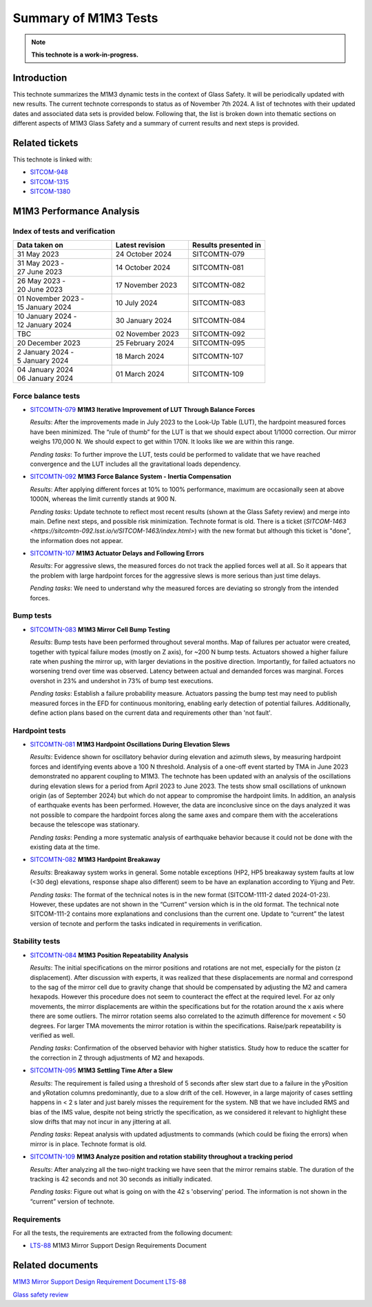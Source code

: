 #####################
Summary of M1M3 Tests
#####################

.. TODO: Delete the note below before merging new content to the main branch.
.. note::

   **This technote is a work-in-progress.**

.. abstract::
   This technote summarizes the M1M3 dynamic tests and corresponding technotes in the context of glass safety as of June 4th 2024.


Introduction
============

This technote summarizes the M1M3 dynamic tests in the context of Glass Safety. It will be periodically updated with new results. The current technote corresponds to status as of November 7th 2024. A list of technotes with their updated dates and associated data sets is provided below. Following that, the list is broken down into thematic sections on different aspects of M1M3 Glass Safety and a summary of current results and next steps is provided.


Related tickets
===============
This technote is linked with: 

* `SITCOM-948 <https://jira.lsstcorp.org/browse/SITCOM-948>`_

* `SITCOM-1315 <https://jira.lsstcorp.org/browse/SITCOM-1315>`_

* `SITCOM-1380 <https://jira.lsstcorp.org/browse/SITCOM-1380>`_

M1M3 Performance Analysis
=========================
Index of tests and verification
-----------------------------------

.. list-table::
   :widths: 90 70 70
   :header-rows: 1

   * - Data taken on
     - Latest revision
     - Results presented in

   * -
       | 31 May 2023
     - | 24 October 2024
     - SITCOMTN-079 

   * -
       | 31 May 2023 -
       | 27 June 2023
     - | 14 October 2024
     - SITCOMTN-081 

   * -
       | 26 May 2023 -
       | 20 June 2023
     - | 17 November 2023
     - SITCOMTN-082

   * -
       | 01 November 2023 -
       | 15 January 2024
     - | 10 July 2024
     - SITCOMTN-083 

   * -
       | 10 January 2024 -
       | 12 January 2024
     - | 30 January 2024
     - SITCOMTN-084

   * -
       | TBC
     - | 02 November 2023
     - SITCOMTN-092

   * -
       | 20 December 2023
     - | 25 February 2024
     - SITCOMTN-095

   * -
       | 2 January 2024 -
       | 5 January 2024
     - | 18 March 2024
     - SITCOMTN-107 

   * -
       | 04 January 2024
       | 06 January 2024
     - | 01 March 2024
     - SITCOMTN-109 


Force balance tests
-------------------

* `SITCOMTN-079 <https://sitcomtn-079.lsst.io/>`_ **M1M3 Iterative Improvement of LUT Through Balance Forces**

  *Results*: After the improvements made in July 2023 to the Look-Up Table (LUT), the hardpoint measured forces have been minimized. The “rule of thumb” for the LUT is that we should expect about 1/1000 correction. Our mirror weighs 170,000 N. We should expect to get within 170N. It looks like we are within this range.

  *Pending tasks*: To further improve the LUT, tests could be performed to validate that we have reached convergence and the LUT includes all the gravitational loads dependency.

* `SITCOMTN-092 <https://sitcomtn-092.lsst.io/v/SITCOM-1081/index.html>`_ **M1M3 Force Balance System - Inertia Compensation**

  *Results*: After applying different forces at 10% to 100% performance, maximum are occasionally seen at above 1000N, whereas the limit currently stands at 900 N.

  *Pending tasks*: Update technote to reflect most recent results (shown at the Glass Safety review) and merge into main. Define next steps, and possible risk minimization. Technote format is old. There is a ticket (`SITCOM-1463 <https://sitcomtn-092.lsst.io/v/SITCOM-1463/index.html>`) with the new format but although this ticket is "done", the information does not appear.

* `SITCOMTN-107 <https://sitcomtn-107.lsst.io/>`_ **M1M3 Actuator Delays and Following Errors**

  *Results*: For aggressive slews, the measured forces do not track the applied forces well at all. So it appears that the problem with large hardpoint forces for the aggressive slews is more serious than just time delays.

  *Pending tasks*:  We need to understand why the measured forces are deviating so strongly from the intended forces.

Bump tests
----------
* `SITCOMTN-083 <https://sitcomtn-083.lsst.io/>`_ **M1M3 Mirror Cell Bump Testing**

  *Results*: Bump tests have been performed throughout several months. Map of failures per actuator were created, together with typical failure modes (mostly on Z axis), for ~200 N bump tests.
  Actuators showed a higher failure rate when pushing the mirror up, with larger deviations in the positive direction.
  Importantly, for failed actuators no worsening trend over time was observed. Latency between actual and demanded forces was marginal.
  Forces overshot in 23% and undershot in 73% of bump test executions.
  
  *Pending tasks*:  Establish a failure probability measure.
  Actuators passing the bump test may need to publish measured forces in the EFD for continuous monitoring, enabling early detection of potential failures.
  Additionally, define action plans based on the current data and requirements other than 'not fault'.

Hardpoint tests
---------------
* `SITCOMTN-081 <https://sitcomtn-081.lsst.io/v/SITCOM-918/index.html>`_ **M1M3 Hardpoint Oscillations During Elevation Slews**

  *Results*: Evidence shown for oscillatory behavior during elevation and azimuth slews, by measuring hardpoint forces and identifying events above a 100 N threshold.  Analysis of a one-off event started by TMA in June 2023 demonstrated no apparent coupling to M1M3.
  The technote has been updated with an analysis of the oscillations during elevation slews for a period from April 2023 to June 2023. The tests show small oscillations of unknown origin (as of September 2024) but which do not appear to compromise the hardpoint limits. 
  In addition, an analysis of earthquake events has been performed. However, the data are inconclusive since on the days analyzed it was not possible to compare the hardpoint forces along the same axes and compare them with the accelerations because the telescope was stationary.

  *Pending tasks*: Pending a more systematic analysis of earthquake behavior because it could not be done with the existing data at the time. 

* `SITCOMTN-082 <https://sitcomtn-082.lsst.io/>`_ **M1M3 Hardpoint Breakaway** 

  *Results*:  Breakaway system works in general. Some notable exceptions (HP2, HP5 breakaway system faults at low (<30 deg) elevations, response shape also different) seem to be have an explanation according to Yijung and Petr. 

  *Pending tasks*: The format of the technical notes is in the new format (SITCOM-1111-2 dated 2024-01-23). However, these updates are not shown in the “Current” version which is in the old format. The technical note SITCOM-111-2 contains more explanations and conclusions than the current one. Update to “current” the latest version of tecnote and perform the tasks indicated in requirements in verification. 


Stability tests
---------------
* `SITCOMTN-084 <https://sitcomtn-084.lsst.io/>`_ **M1M3 Position Repeatability Analysis**

  *Results*: The initial specifications on the mirror positions and rotations are not met, especially for the piston (z displacement). After discussion with experts, it was realized that these displacements are normal and correspond to the sag of the mirror cell due to gravity change that should be compensated by adjusting the M2 and camera hexapods. However this procedure does not seem to counteract the effect at the required level. For az only movements,  the mirror displacements are within the specifications but for the rotation around the x axis where there are some outliers. The mirror rotation seems also correlated to the azimuth difference for movement < 50 degrees. For larger TMA movements the mirror rotation is within the specifications. Raise/park repeatability is verified as well.

  *Pending tasks*: Confirmation of the observed behavior with higher statistics. Study how to reduce the scatter for the correction in Z through adjustments of M2 and hexapods.

* `SITCOMTN-095 <https://sitcomtn-095.lsst.io/>`_ **M1M3 Settling Time After a Slew**
  
  *Results*: The requirement is failed using a threshold of 5 seconds after slew start due to a failure in the yPosition and yRotation columns predominantly, due to a slow drift of the cell. However, in a large majority of cases settling happens in < 2 s later and just barely misses the requirement for the system. NB that we have included RMS and bias of the IMS value, despite not being strictly the specification, as we considered it relevant to highlight these slow drifts that may not incur in any jittering at all.

  *Pending tasks*: Repeat analysis with updated adjustments to commands (which could be fixing the errors) when mirror is in place. Technote format is old.

* `SITCOMTN-109 <https://sitcomtn-109.lsst.io/>`_ **M1M3 Analyze position and rotation stability throughout a tracking period**

  *Results*: After analyzing all the two-night tracking we have seen that the mirror remains stable.  The duration of the tracking is 42 seconds and not 30 seconds as initially indicated.

  *Pending tasks*: Figure out what is going on with the 42 s 'observing' period. The information is not shown in the “current” version of technote. 

Requirements
------------

For all the tests, the requirements are extracted from the following document:

* `LTS-88 <https://ls.st/LTS-88>`_ M1M3 Mirror Support Design Requirements Document


Related documents 
=================

`M1M3 Mirror Support Design Requirement Document LTS-88 <https://docushare.lsst.org/docushare/dsweb/Get/LTS-88/LTS-88.pdf>`__

`Glass safety review <https://docs.google.com/presentation/d/1HmmzIUt0XszK0XMS1YZtQiYCvdwajhrZ8p3ZdAVSp14/edit#slide=id.p>`__

.. Make in-text citations with: :cite:`bibkey`.
.. Uncomment to use citations
.. .. rubric:: References
..
.. .. bibliography:: local.bib lsstbib/books.bib lsstbib/lsst.bib lsstbib/lsst-dm.bib lsstbib/refs.bib lsstbib/refs_ads.bib
..    :style: lsst_aa
